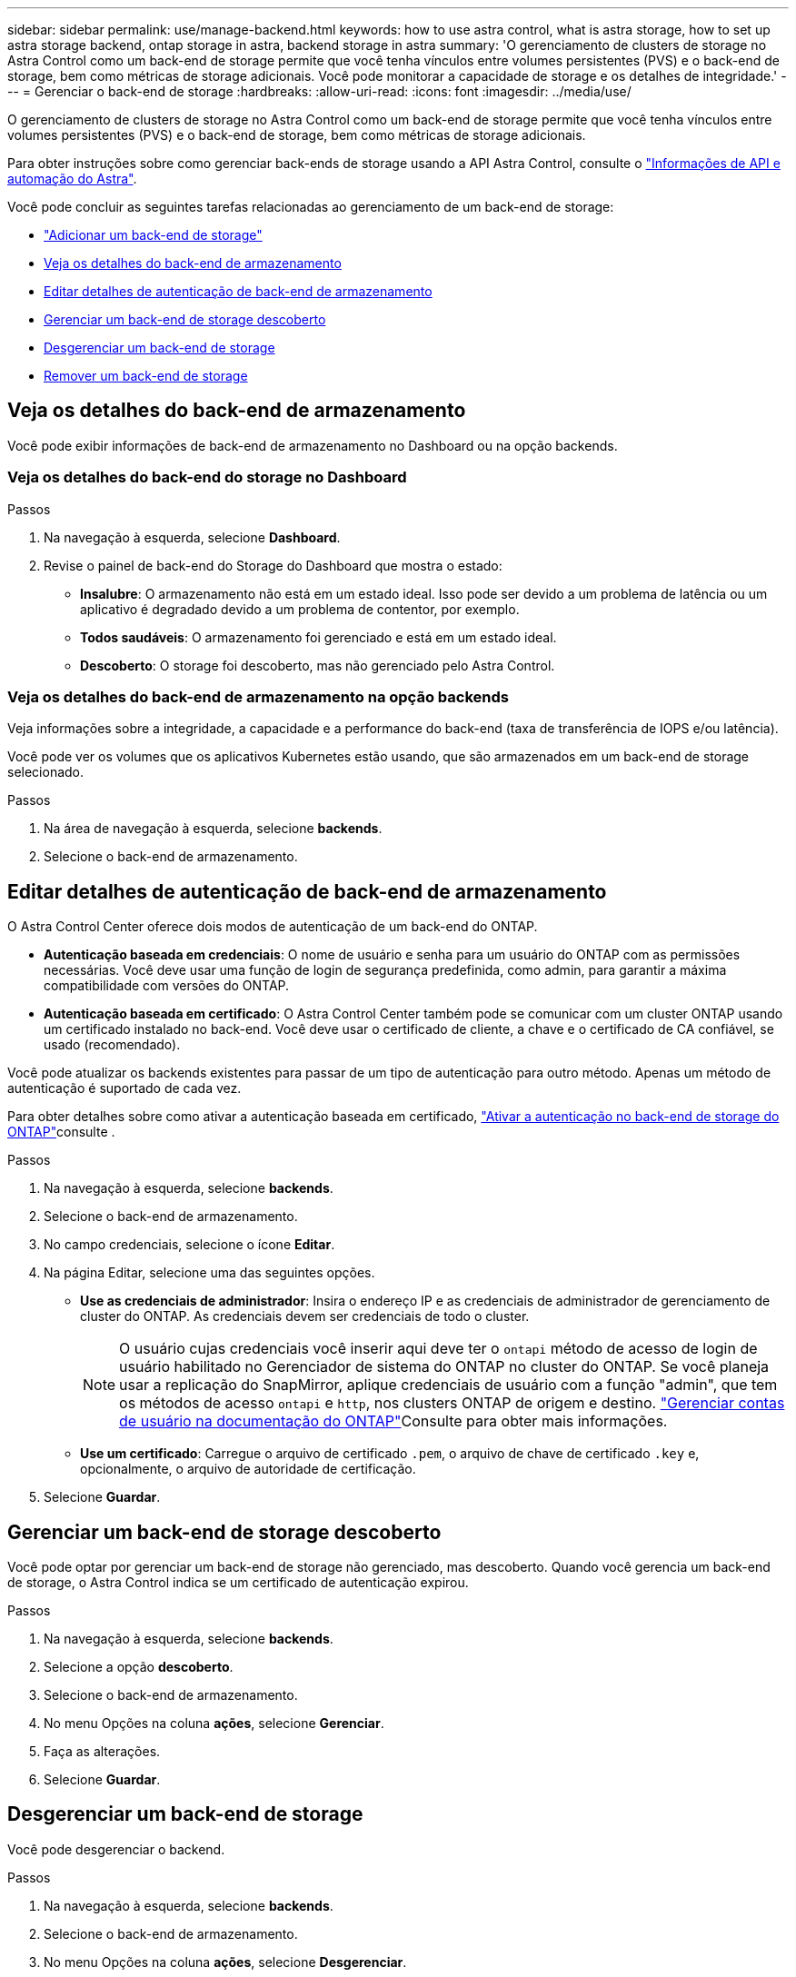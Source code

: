 ---
sidebar: sidebar 
permalink: use/manage-backend.html 
keywords: how to use astra control, what is astra storage, how to set up astra storage backend, ontap storage in astra, backend storage in astra 
summary: 'O gerenciamento de clusters de storage no Astra Control como um back-end de storage permite que você tenha vínculos entre volumes persistentes (PVS) e o back-end de storage, bem como métricas de storage adicionais. Você pode monitorar a capacidade de storage e os detalhes de integridade.' 
---
= Gerenciar o back-end de storage
:hardbreaks:
:allow-uri-read: 
:icons: font
:imagesdir: ../media/use/


[role="lead"]
O gerenciamento de clusters de storage no Astra Control como um back-end de storage permite que você tenha vínculos entre volumes persistentes (PVS) e o back-end de storage, bem como métricas de storage adicionais.

Para obter instruções sobre como gerenciar back-ends de storage usando a API Astra Control, consulte o link:https://docs.netapp.com/us-en/astra-automation/["Informações de API e automação do Astra"^].

Você pode concluir as seguintes tarefas relacionadas ao gerenciamento de um back-end de storage:

* link:../get-started/add-storage-backend.html["Adicionar um back-end de storage"]
* <<Veja os detalhes do back-end de armazenamento>>
* <<Editar detalhes de autenticação de back-end de armazenamento>>
* <<Gerenciar um back-end de storage descoberto>>
* <<Desgerenciar um back-end de storage>>
* <<Remover um back-end de storage>>




== Veja os detalhes do back-end de armazenamento

Você pode exibir informações de back-end de armazenamento no Dashboard ou na opção backends.



=== Veja os detalhes do back-end do storage no Dashboard

.Passos
. Na navegação à esquerda, selecione *Dashboard*.
. Revise o painel de back-end do Storage do Dashboard que mostra o estado:
+
** *Insalubre*: O armazenamento não está em um estado ideal. Isso pode ser devido a um problema de latência ou um aplicativo é degradado devido a um problema de contentor, por exemplo.
** *Todos saudáveis*: O armazenamento foi gerenciado e está em um estado ideal.
** *Descoberto*: O storage foi descoberto, mas não gerenciado pelo Astra Control.






=== Veja os detalhes do back-end de armazenamento na opção backends

Veja informações sobre a integridade, a capacidade e a performance do back-end (taxa de transferência de IOPS e/ou latência).

Você pode ver os volumes que os aplicativos Kubernetes estão usando, que são armazenados em um back-end de storage selecionado.

.Passos
. Na área de navegação à esquerda, selecione *backends*.
. Selecione o back-end de armazenamento.




== Editar detalhes de autenticação de back-end de armazenamento

O Astra Control Center oferece dois modos de autenticação de um back-end do ONTAP.

* *Autenticação baseada em credenciais*: O nome de usuário e senha para um usuário do ONTAP com as permissões necessárias. Você deve usar uma função de login de segurança predefinida, como admin, para garantir a máxima compatibilidade com versões do ONTAP.
* *Autenticação baseada em certificado*: O Astra Control Center também pode se comunicar com um cluster ONTAP usando um certificado instalado no back-end. Você deve usar o certificado de cliente, a chave e o certificado de CA confiável, se usado (recomendado).


Você pode atualizar os backends existentes para passar de um tipo de autenticação para outro método. Apenas um método de autenticação é suportado de cada vez.

Para obter detalhes sobre como ativar a autenticação baseada em certificado, link:../get-started/enable-auth-ontap-backend.html["Ativar a autenticação no back-end de storage do ONTAP"]consulte .

.Passos
. Na navegação à esquerda, selecione *backends*.
. Selecione o back-end de armazenamento.
. No campo credenciais, selecione o ícone *Editar*.
. Na página Editar, selecione uma das seguintes opções.
+
** *Use as credenciais de administrador*: Insira o endereço IP e as credenciais de administrador de gerenciamento de cluster do ONTAP. As credenciais devem ser credenciais de todo o cluster.
+

NOTE: O usuário cujas credenciais você inserir aqui deve ter o `ontapi` método de acesso de login de usuário habilitado no Gerenciador de sistema do ONTAP no cluster do ONTAP. Se você planeja usar a replicação do SnapMirror, aplique credenciais de usuário com a função "admin", que tem os métodos de acesso `ontapi` e `http`, nos clusters ONTAP de origem e destino.  https://docs.netapp.com/us-en/ontap-sm-classic/online-help-96-97/concept_cluster_user_accounts.html#users-list["Gerenciar contas de usuário na documentação do ONTAP"^]Consulte para obter mais informações.

** *Use um certificado*: Carregue o arquivo de certificado `.pem`, o arquivo de chave de certificado `.key` e, opcionalmente, o arquivo de autoridade de certificação.


. Selecione *Guardar*.




== Gerenciar um back-end de storage descoberto

Você pode optar por gerenciar um back-end de storage não gerenciado, mas descoberto. Quando você gerencia um back-end de storage, o Astra Control indica se um certificado de autenticação expirou.

.Passos
. Na navegação à esquerda, selecione *backends*.
. Selecione a opção *descoberto*.
. Selecione o back-end de armazenamento.
. No menu Opções na coluna *ações*, selecione *Gerenciar*.
. Faça as alterações.
. Selecione *Guardar*.




== Desgerenciar um back-end de storage

Você pode desgerenciar o backend.

.Passos
. Na navegação à esquerda, selecione *backends*.
. Selecione o back-end de armazenamento.
. No menu Opções na coluna *ações*, selecione *Desgerenciar*.
. Digite "Unmanage" (Desgerenciar) para confirmar a ação.
. Selecione *Sim, desgerencie o back-end de armazenamento*.




== Remover um back-end de storage

Você pode remover um back-end de storage que não está mais em uso. Você pode querer fazer isso para manter sua configuração simples e atualizada.

.Antes de começar
* Certifique-se de que o back-end de armazenamento não é gerenciado.
* Certifique-se de que o back-end de storage não tenha nenhum volume associado ao cluster.


.Passos
. Na navegação à esquerda, selecione *backends*.
. Se o back-end for gerenciado, desfaça-o.
+
.. Selecione *Managed*.
.. Selecione o back-end de armazenamento.
.. Na opção *ações*, selecione *Desgerenciar*.
.. Digite "Unmanage" (Desgerenciar) para confirmar a ação.
.. Selecione *Sim, desgerencie o back-end de armazenamento*.


. Selecione *descoberto*.
+
.. Selecione o back-end de armazenamento.
.. Na opção *ações*, selecione *Remover*.
.. Digite "remove" para confirmar a ação.
.. Selecione *Sim, remova o back-end de armazenamento*.






== Encontre mais informações

* https://docs.netapp.com/us-en/astra-automation["Use a API Astra Control"^]


